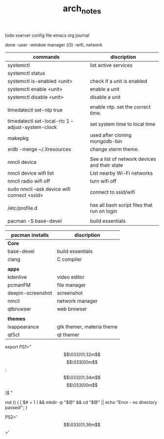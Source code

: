 #+TITLE: arch_notes
#+CREATOR: saketh

todo
xserver config file
emacs org journal

done
-user
-window manager (i3)
-wifi, network

|---------------------------------------------------+-----------------------------------------------|
| commands                                          | discription                                   |
|---------------------------------------------------+-----------------------------------------------|
| systemctl                                         | list active services                          |
| systemctl status                                  |                                               |
| systemctl is-enabled <unit>                       | check if a unit is enabled                    |
| systemctl enable <unit>                           | enable a unit                                 |
| systemctl disable <unit>                          | disable a unit                                |
|                                                   |                                               |
| timedatectl set-ntp true                          | enable ntp. set the correct time.             |
| timedatectl set-local-rtc 1 --adjust-system-clock | set system time to local time                 |
| makepkg                                           | used after cloning mongodb-bin                |
| xrdb -merge ~/.Xresources                         | change xterm theme.                           |
|                                                   |                                               |
| nmcli device                                      | See a list of network devices and their state |
| nmcli device wifi list                            | List nearby Wi-Fi networks                    |
| nmcli radio wifi off                              | turn wifi off                                 |
| sudo nmcli --ask device wifi connect <ssid>       | connect to ssid/wifi                          |
|                                                   |                                               |
| /etc/profile.d                                    | has all bash script files that run on login   |
|                                                   |                                               |
| pacman -S base-devel                              | build essentials                              |
|---------------------------------------------------+-----------------------------------------------|

|-------------------+---------------------------|
| pacman installs   | discription               |
|-------------------+---------------------------|
| *Core*            |                           |
| base-devel        | build essentials          |
| clang             | C compiler                |
|                   |                           |
|-------------------+---------------------------|
| *apps*            |                           |
| kdenlive          | video editor              |
| pcmanFM           | file manager              |
| deepin-screenshot | screenshot                |
| nmcli             | network manager           |
| qtbrowser         | web browser               |
|                   |                           |
|-------------------+---------------------------|
| *themes*          |                           |
| lxappearance      | gtk themer, materia theme |
| qt5ct             | qt themer                 |
|-------------------+---------------------------|

# paste in .bashrc
# command line script template
export PS1="\[\033[01;32m\]\u@\h\[\033[00m\]:\[\033[01;34m\]\w\[\033[00m\]\$ "
# make dir and cd into it
md () { [ $# = 1 ] && mkdir -p "$@" && cd "$@" || echo "Error - no directory passed!"; }
# second command line script template
PS2='\[\033[01;36m\]>'
